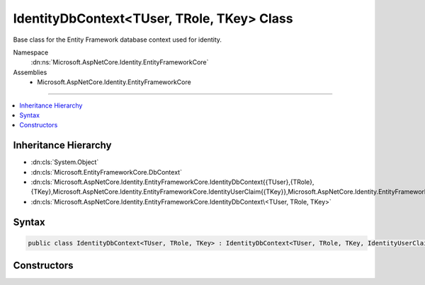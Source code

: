 

IdentityDbContext<TUser, TRole, TKey> Class
===========================================






Base class for the Entity Framework database context used for identity.


Namespace
    :dn:ns:`Microsoft.AspNetCore.Identity.EntityFrameworkCore`
Assemblies
    * Microsoft.AspNetCore.Identity.EntityFrameworkCore

----

.. contents::
   :local:



Inheritance Hierarchy
---------------------


* :dn:cls:`System.Object`
* :dn:cls:`Microsoft.EntityFrameworkCore.DbContext`
* :dn:cls:`Microsoft.AspNetCore.Identity.EntityFrameworkCore.IdentityDbContext{{TUser},{TRole},{TKey},Microsoft.AspNetCore.Identity.EntityFrameworkCore.IdentityUserClaim{{TKey}},Microsoft.AspNetCore.Identity.EntityFrameworkCore.IdentityUserRole{{TKey}},Microsoft.AspNetCore.Identity.EntityFrameworkCore.IdentityUserLogin{{TKey}},Microsoft.AspNetCore.Identity.EntityFrameworkCore.IdentityRoleClaim{{TKey}},Microsoft.AspNetCore.Identity.EntityFrameworkCore.IdentityUserToken{{TKey}}}`
* :dn:cls:`Microsoft.AspNetCore.Identity.EntityFrameworkCore.IdentityDbContext\<TUser, TRole, TKey>`








Syntax
------

.. code-block:: csharp

    public class IdentityDbContext<TUser, TRole, TKey> : IdentityDbContext<TUser, TRole, TKey, IdentityUserClaim<TKey>, IdentityUserRole<TKey>, IdentityUserLogin<TKey>, IdentityRoleClaim<TKey>, IdentityUserToken<TKey>>, IDisposable, IInfrastructure<IServiceProvider> where TUser : IdentityUser<TKey> where TRole : IdentityRole<TKey> where TKey : IEquatable<TKey>








.. dn:class:: Microsoft.AspNetCore.Identity.EntityFrameworkCore.IdentityDbContext`3
    :hidden:

.. dn:class:: Microsoft.AspNetCore.Identity.EntityFrameworkCore.IdentityDbContext<TUser, TRole, TKey>

Constructors
------------

.. dn:class:: Microsoft.AspNetCore.Identity.EntityFrameworkCore.IdentityDbContext<TUser, TRole, TKey>
    :noindex:
    :hidden:

    
    .. dn:constructor:: Microsoft.AspNetCore.Identity.EntityFrameworkCore.IdentityDbContext<TUser, TRole, TKey>.IdentityDbContext()
    
        
    
        
        Initializes a new instance of the :any:`Microsoft.AspNetCore.Identity.EntityFrameworkCore.IdentityDbContext` class.
    
        
    
        
        .. code-block:: csharp
    
            protected IdentityDbContext()
    
    .. dn:constructor:: Microsoft.AspNetCore.Identity.EntityFrameworkCore.IdentityDbContext<TUser, TRole, TKey>.IdentityDbContext(Microsoft.EntityFrameworkCore.DbContextOptions)
    
        
    
        
        Initializes a new instance of :any:`Microsoft.AspNetCore.Identity.EntityFrameworkCore.IdentityDbContext`\.
    
        
    
        
        :param options: The options to be used by a :any:`Microsoft.EntityFrameworkCore.DbContext`\.
        
        :type options: Microsoft.EntityFrameworkCore.DbContextOptions
    
        
        .. code-block:: csharp
    
            public IdentityDbContext(DbContextOptions options)
    

